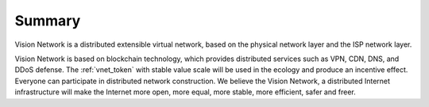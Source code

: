 Summary
=======

Vision Network is a distributed extensible virtual network, based on the physical network
layer and the ISP network layer.

Vision Network is based on blockchain technology, which provides distributed services such
as VPN, CDN, DNS, and DDoS defense. The :ref:`vnet_token` with stable value scale will be used in
the ecology and produce an incentive effect. Everyone can participate in distributed network
construction. We believe the Vision Network, a distributed Internet infrastructure will make
the Internet more open, more equal, more stable, more efficient, safer and freer.


